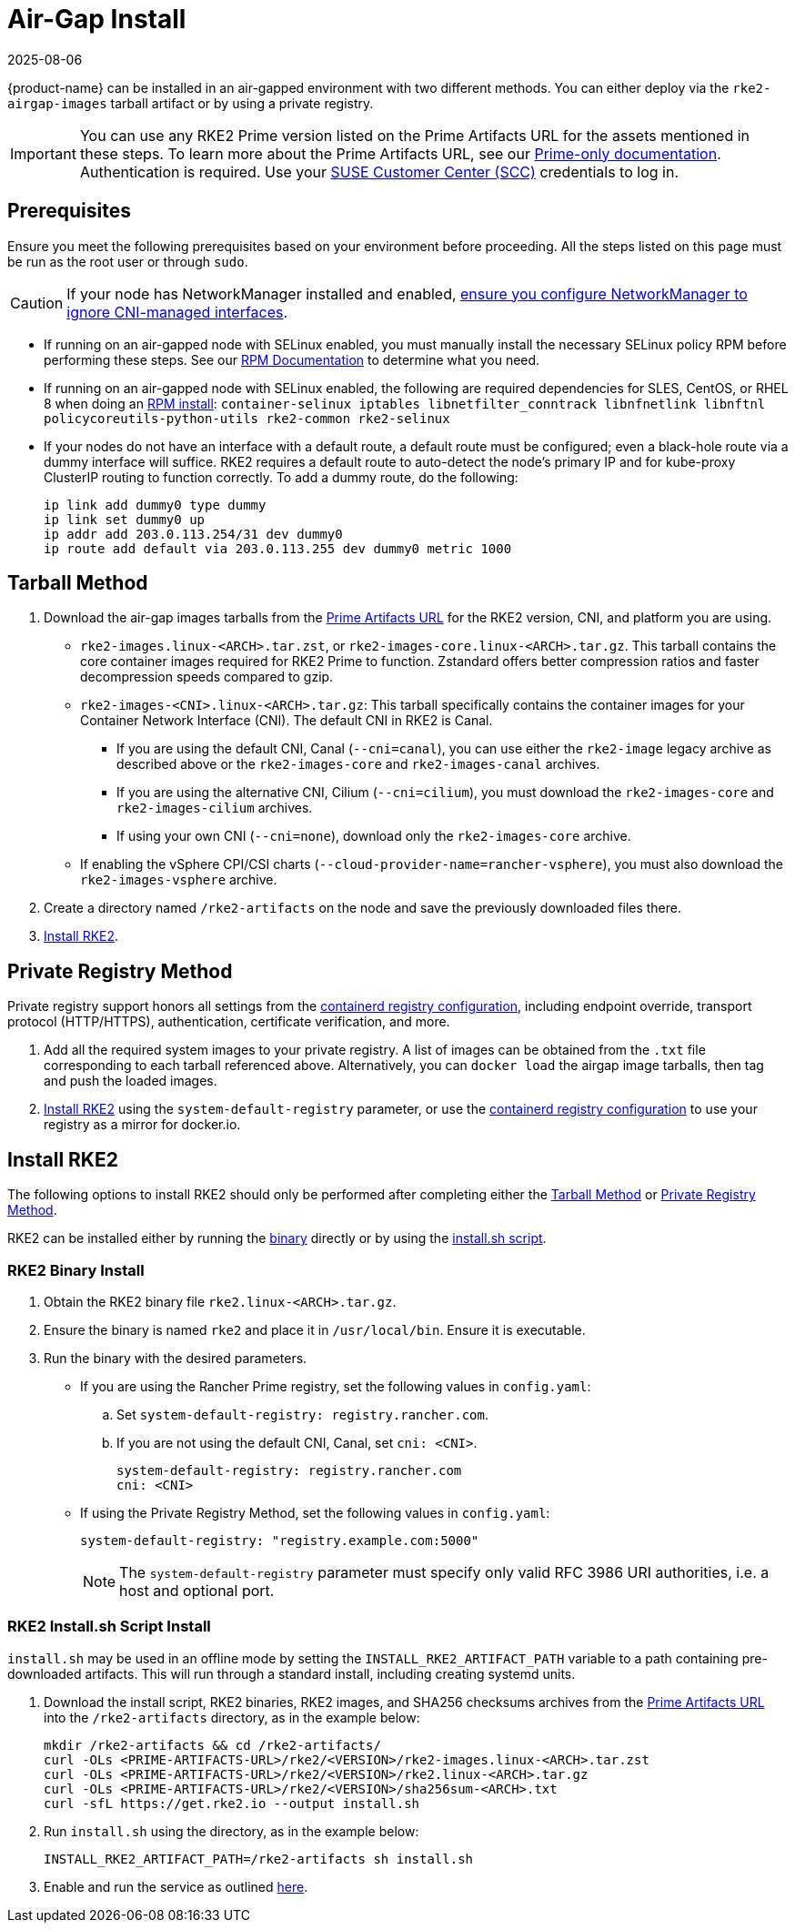 = Air-Gap Install
:revdate: 2025-08-06
:page-revdate: {revdate}

{product-name} can be installed in an air-gapped environment with two different methods. You can either deploy via the `rke2-airgap-images` tarball artifact or by using a private registry.

[IMPORTANT]
====
You can use any RKE2 Prime version listed on the Prime Artifacts URL for the assets mentioned in these steps. To learn more about the Prime Artifacts URL, see our https://scc.suse.com/rancher-docs/rancherprime/latest/en/reference-guide.html#prime-artifacts-url[Prime-only documentation]. Authentication is required. Use your https://scc.suse.com/home[SUSE Customer Center (SCC)] credentials to log in.
====

== Prerequisites

Ensure you meet the following prerequisites based on your environment before proceeding. All the steps listed on this page must be run as the root user or through `sudo`.

[CAUTION]
====
If your node has NetworkManager installed and enabled, xref:known_issues.adoc#_networkmanager[ensure you configure NetworkManager to ignore CNI-managed interfaces].
====

* If running on an air-gapped node with SELinux enabled, you must manually install the necessary SELinux policy RPM before performing these steps. See our xref:install/methods.adoc#_rpm[RPM Documentation] to determine what you need.
* If running on an air-gapped node with SELinux enabled, the following are required dependencies for SLES, CentOS, or RHEL 8 when doing an xref:install/methods.adoc#_rpm[RPM install]: `container-selinux iptables libnetfilter_conntrack libnfnetlink libnftnl policycoreutils-python-utils rke2-common rke2-selinux`
* If your nodes do not have an interface with a default route, a default route must be configured; even a black-hole route via a dummy interface will suffice.  RKE2 requires a default route to auto-detect the node's primary IP and for kube-proxy ClusterIP routing to function correctly. To add a dummy route, do the following:
+
[,bash]
----
ip link add dummy0 type dummy
ip link set dummy0 up
ip addr add 203.0.113.254/31 dev dummy0
ip route add default via 203.0.113.255 dev dummy0 metric 1000
----

== Tarball Method

. Download the air-gap images tarballs from the https://scc.suse.com/rancher-docs/rancherprime/latest/en/reference-guide.html#prime-artifacts-url[Prime Artifacts URL] for the RKE2 version, CNI, and platform you are using.
 ** `rke2-images.linux-<ARCH>.tar.zst`, or `rke2-images-core.linux-<ARCH>.tar.gz`. This tarball contains the core container images required for RKE2 Prime to function. Zstandard offers better compression ratios and faster decompression speeds compared to gzip.
 ** `rke2-images-<CNI>.linux-<ARCH>.tar.gz`: This tarball specifically contains the container images for your Container Network Interface (CNI). The default CNI in RKE2 is Canal.
 *** If you are using the default CNI, Canal (`--cni=canal`), you can use either the `rke2-image` legacy archive as described above or the `rke2-images-core` and `rke2-images-canal` archives.
 *** If you are using the alternative CNI, Cilium (`--cni=cilium`), you must download the `rke2-images-core` and `rke2-images-cilium` archives.
 *** If using your own CNI (`--cni=none`), download only the `rke2-images-core` archive.
 ** If enabling the vSphere CPI/CSI charts (`--cloud-provider-name=rancher-vsphere`), you must also download the `rke2-images-vsphere` archive.
. Create a directory named `/rke2-artifacts` on the node and save the previously downloaded files there.
. <<Install RKE2>>.

== Private Registry Method

Private registry support honors all settings from the xref:install/containerd_registry_configuration.adoc[containerd registry configuration], including endpoint override, transport protocol (HTTP/HTTPS), authentication, certificate verification, and more.

. Add all the required system images to your private registry. A list of images can be obtained from the `.txt` file corresponding to each tarball referenced above. Alternatively, you can `docker load` the airgap image tarballs, then tag and push the loaded images.
. <<Install RKE2>> using the `system-default-registry` parameter, or use the xref:install/containerd_registry_configuration.adoc[containerd registry configuration] to use your registry as a mirror for docker.io.

== Install RKE2

The following options to install RKE2 should only be performed after completing either the <<Tarball Method>> or <<Private Registry Method>>.

RKE2 can be installed either by running the <<RKE2 Binary Install,binary>> directly or by using the <<RKE2 Install.sh Script Install,install.sh script>>.

=== RKE2 Binary Install

. Obtain the RKE2 binary file `rke2.linux-<ARCH>.tar.gz`.
. Ensure the binary is named `rke2` and place it in `/usr/local/bin`. Ensure it is executable.
. Run the binary with the desired parameters.
* If you are using the Rancher Prime registry, set the following values in `config.yaml`:
.. Set `system-default-registry: registry.rancher.com`.
.. If you are not using the default CNI, Canal, set `cni: <CNI>`.
+
[,yaml]
----
system-default-registry: registry.rancher.com
cni: <CNI>
----
* If using the Private Registry Method, set the following values in `config.yaml`:
+
[,yaml]
----
system-default-registry: "registry.example.com:5000"
----
+
[NOTE]
====
The `system-default-registry` parameter must specify only valid RFC 3986 URI authorities, i.e. a host and optional port.
====

=== RKE2 Install.sh Script Install

`install.sh` may be used in an offline mode by setting the `INSTALL_RKE2_ARTIFACT_PATH` variable to a path containing pre-downloaded artifacts. This will run through a standard install, including creating systemd units.

. Download the install script, RKE2 binaries, RKE2 images, and SHA256 checksums archives from the https://scc.suse.com/rancher-docs/rancherprime/latest/en/reference-guide.html#prime-artifacts-url[Prime Artifacts URL] into the `/rke2-artifacts` directory, as in the example below:
+
[,bash]
----
mkdir /rke2-artifacts && cd /rke2-artifacts/
curl -OLs <PRIME-ARTIFACTS-URL>/rke2/<VERSION>/rke2-images.linux-<ARCH>.tar.zst
curl -OLs <PRIME-ARTIFACTS-URL>/rke2/<VERSION>/rke2.linux-<ARCH>.tar.gz
curl -OLs <PRIME-ARTIFACTS-URL>/rke2/<VERSION>/sha256sum-<ARCH>.txt
curl -sfL https://get.rke2.io --output install.sh
----

. Run `install.sh` using the directory, as in the example below:
+
[,bash]
----
INSTALL_RKE2_ARTIFACT_PATH=/rke2-artifacts sh install.sh
----

. Enable and run the service as outlined xref:install/quickstart.adoc[here].
